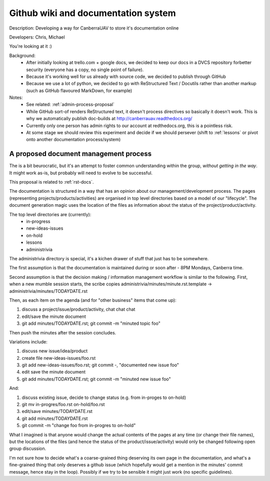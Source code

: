 .. _rst-docs:

Github wiki and documentation system 
====================================

Description: Developing a way for CanberraUAV to store it's documentation online

Developers: Chris, Michael

You're looking at it :)

Background:
 * After initially looking at trello.com + google docs, we decided to keep our docs in a DVCS repository forbetter security (everyone has a copy, no single point of failure).
 * Because it's working well for us already with source code, we decided to publish through GitHub
 * Because we use a lot of python, we decided to go with ReStructured Text / Docutils rather than another markup (such as GitHub flavoured MarkDown, for example)

Notes:
 * See related: :ref:`admin-process-proposal`
 * While GitHub sort-of renders ReStructured text, it doesn't process directives so basically it doesn't work. This is why we automatically publish doc-builds at http://canberrauav.readthedocs.org/
 * Currently only one person has admin rights to our account at redthedocs.org, this is a pointless risk.
 * At some stage we should review this experiment and decide if we should persever (shift to :ref:`lessons` or pivot onto another documentation process/system)

.. _admin-process-proposal:

A proposed document management process
--------------------------------------

The is a bit beurocratic, but it's an attempt to foster common understanding within the group, *without getting in the way*. It might work as-is, but probably will need to evolve to be successful.

This proposal is related to :ref:`rst-docs`.

The documentation is structured in a way that has an opinion about our management/development process. The pages (representing projects/products/activities) are organised in top level directories based on a model of our "lifecycle". The document generation magic uses the location of the files as information about the status of the project/product/activity.

The top level directories are (currently):
 * in-progress
 * new-ideas-issues
 * on-hold
 * lessons
 * administrivia

The administrivia directory is special, it's a kichen drawer of stuff that just has to be somewhere.

The first assumption is that the documentation is maintained during or soon after - 8PM Mondays, Canberra time.

Second assumption is that the decision making / information management workflow is similar to the following. First, when a new mumble session starts, the scribe copies administrivia/minutes/minute.rst.template -> administrivia/minutes/TODAYDATE.rst

Then, as each item on the agenda (and for "other business" items that come up):

1. discuss a project/issue/product/activity, chat chat chat
2. edit/save the minute document
3. git add minutes/TODAYDATE.rst; git commit -m "minuted topic foo"

Then push the minutes after the session concludes.

Variations include:

1. discuss new issue/idea/product
2. create file new-ideas-issues/foo.rst
3. git add new-ideas-issues/foo.rst; git commit -, "documented new issue foo"
4. edit save the minute document
5. git add minutes/TODAYDATE.rst; git commit -m "minuted new issue foo"

And:

1. discuss existing issue, decide to change status (e.g. from in-proges to on-hold)
2. git mv in-progres/foo.rst on-hold/foo.rst
3. edit/save minutes/TODAYDATE.rst
4. git add minutes/TODAYDATE.rst
5. git commit -m "change foo from in-progres to on-hold"

What I imagined is that anyone would change the actual contents of the pages at any time (or change their file names), but the locations of the files (and hence the status of the product/issue/activity) would only be changed following open group discussion.

I'm not sure how to decide what's a coarse-grained thing deserving its own page in the documentation, and what's a fine-grained thing that only deserves a github issue (which hopefully would get a mention in the minutes' commit message, hence stay in the loop). Possibly if we try to be sensible it might just work (no specific guidelines).
